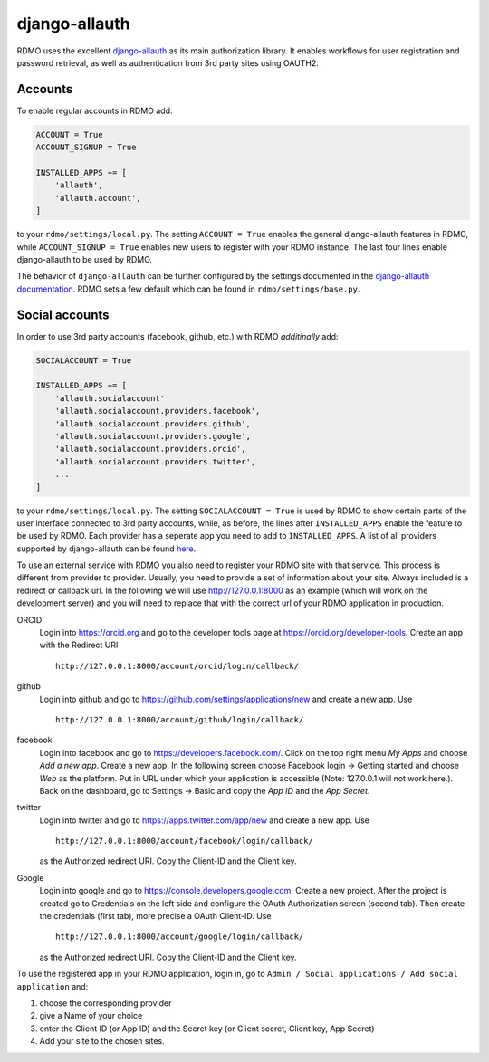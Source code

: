 django-allauth
~~~~~~~~~~~~~~

RDMO uses the excellent `django-allauth <http://www.intenct.nl/projects/django-allauth>`_ as its main authorization library. It enables workflows for user registration and password retrieval, as well as authentication from 3rd party sites using OAUTH2.

Accounts
````````

To enable regular accounts in RDMO add:

.. code:: python

    ACCOUNT = True
    ACCOUNT_SIGNUP = True

    INSTALLED_APPS += [
        'allauth',
        'allauth.account',
    ]

to your ``rdmo/settings/local.py``. The setting ``ACCOUNT = True`` enables the general django-allauth features in RDMO, while ``ACCOUNT_SIGNUP = True`` enables new users to register with your RDMO instance. The last four lines enable django-allauth to be used by RDMO.

The behavior of ``django-allauth`` can be further configured by the settings documented in the `django-allauth documentation <http://django-allauth.readthedocs.io/en/latest/configuration.html>`_. RDMO sets a few default which can be found in ``rdmo/settings/base.py``.


Social accounts
```````````````

In order to use 3rd party accounts (facebook, github, etc.) with RDMO `additinally` add:

.. code:: python

    SOCIALACCOUNT = True

    INSTALLED_APPS += [
        'allauth.socialaccount'
        'allauth.socialaccount.providers.facebook',
        'allauth.socialaccount.providers.github',
        'allauth.socialaccount.providers.google',
        'allauth.socialaccount.providers.orcid',
        'allauth.socialaccount.providers.twitter',
        ...
    ]

to your ``rdmo/settings/local.py``. The setting ``SOCIALACCOUNT = True`` is used by RDMO to show certain parts of the user interface connected to 3rd party accounts, while, as before, the lines after ``INSTALLED_APPS`` enable the feature to be used by RDMO. Each provider has a seperate app you need to add to ``INSTALLED_APPS``. A list of all providers supported by django-allauth can be found `here <http://django-allauth.readthedocs.io/en/latest/providers.html>`_.

To use an external service with RDMO you also need to register your RDMO site with that service. This process is different from provider to provider. Usually, you need to provide a set of information about your site. Always included is a redirect or callback url. In the following we will use http://127.0.0.1:8000 as an example (which will work on the development server) and you will need to replace that with the correct url of your RDMO application in production.

ORCID
    Login into https://orcid.org and go to the developer tools page at https://orcid.org/developer-tools. Create an app with the Redirect URI

    ::

        http://127.0.0.1:8000/account/orcid/login/callback/

github
    Login into github and go to https://github.com/settings/applications/new and create a new app. Use

    ::

        http://127.0.0.1:8000/account/github/login/callback/

facebook
    Login into facebook and go to https://developers.facebook.com/. Click on the top right menu *My Apps* and choose *Add a new app*. Create a new app. In the following screen choose Facebook login -> Getting started and choose *Web* as the platform. Put in URL under which your application is accessible (Note: 127.0.0.1 will not work here.). Back on the dashboard, go to Settings -> Basic and copy the `App ID` and the `App Secret`.


twitter
    Login into twitter and go to https://apps.twitter.com/app/new and create a new app. Use

    ::

        http://127.0.0.1:8000/account/facebook/login/callback/

    as the Authorized redirect URI. Copy the Client-ID and the Client key.

Google
    Login into google and go to https://console.developers.google.com. Create a new project. After the project is created go to Credentials on the left side and configure the OAuth Authorization screen (second tab). Then create the credentials (first tab), more precise a OAuth Client-ID. Use

    ::

        http://127.0.0.1:8000/account/google/login/callback/

    as the Authorized redirect URI. Copy the Client-ID and the Client key.

To use the registered app in your RDMO application, login in, go to ``Admin / Social applications / Add social application`` and:

1) choose the corresponding provider

2) give a Name of your choice

3) enter the Client ID (or App ID) and the Secret key (or Client secret, Client key, App Secret)

4) Add your site to the chosen sites.
